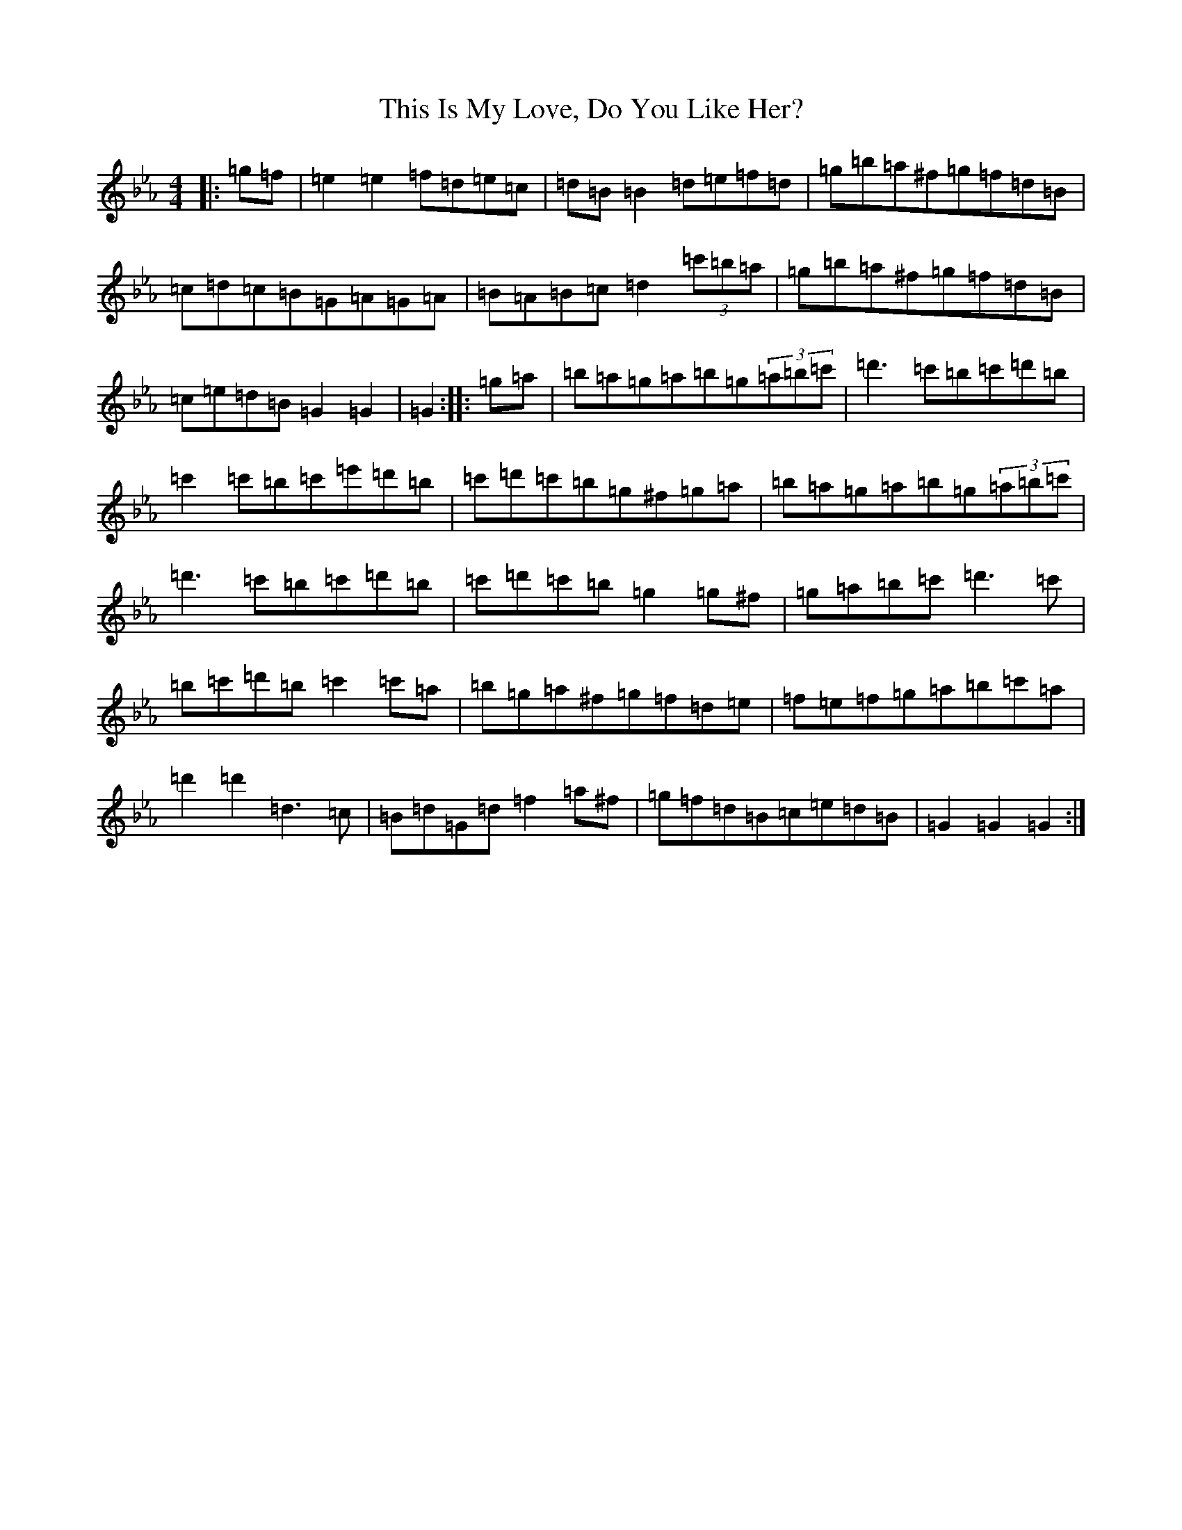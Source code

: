 X: 2000
T: This Is My Love, Do You Like Her?
S: https://thesession.org/tunes/6#setting12357
Z: B minor
R: jig
M:4/4
L:1/8
K: C minor
|:=g-=f|=e2=e2=f=d=e=c|=d=B=B2=d=e=f=d|=g=b=a^f=g=f=d=B|=c=d=c=B=G=A=G-=A|=B=A=B-=c=d2(3=c'=b-=a|=g=b=a^f=g=f=d=B|=c=e=d=B=G2=G2|=G2:||:=g-=a|=b=a=g=a=b=g(3=a=b=c'|=d'3=c'=b=c'=d'=b|=c'2=c'-=b=c'=e'=d'=b|=c'=d'=c'=b=g^f=g-=a|=b=a=g=a=b=g(3=a=b=c'|=d'3=c'=b=c'=d'=b|=c'=d'=c'=b=g2=g^f|=g=a=b=c'=d'3=c'|=b=c'=d'=b=c'2=c'=a|=b=g=a^f=g=f=d=e|=f=e=f=g=a=b=c'=a|=d'2=d'2=d3=c|=B=d=G=d=f2=a^f|=g=f=d=B=c=e=d=B|=G2=G2=G2:|